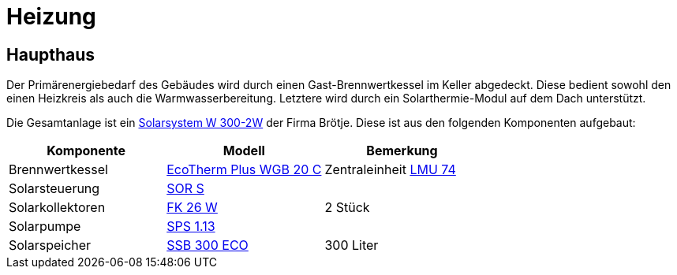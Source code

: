 = Heizung

== Haupthaus

Der Primärenergiebedarf des Gebäudes wird durch einen Gast-Brennwertkessel im Keller abgedeckt. Diese bedient sowohl den einen Heizkreis als auch die Warmwasserbereitung. Letztere wird durch ein Solarthermie-Modul auf dem Dach unterstützt.

Die Gesamtanlage ist ein link:https://polo.broetje.de/pdfreqdoku.php?fn=ti_solar_d_low.pdf&ty=DE[Solarsystem W 300-2W] der Firma Brötje. Diese ist aus den folgenden Komponenten aufgebaut:

|===
|Komponente |Modell |Bemerkung

|Brennwertkessel
|link:https://polo.broetje.de/select.php?cat=4&dev=286[EcoTherm Plus WGB 20 C]
|Zentraleinheit https://docs.bsb-lan.de/de/supported_heating_systems.html#LMU74[LMU 74]

|Solarsteuerung
|link:https://polo.broetje.de/select.php?cat=11&dev=167[SOR S]
|

|Solarkollektoren
|link:https://polo.broetje.de/select.php?cat=11&dev=165&sort=9[FK 26 W]
|2 Stück

|Solarpumpe
|link:https://polo.broetje.de/select.php?cat=11&dev=167&sort=9[SPS 1.13]
|

|Solarspeicher
|link:https://polo.broetje.de/select.php?cat=11&dev=63[SSB 300 ECO]
|300 Liter

|===
